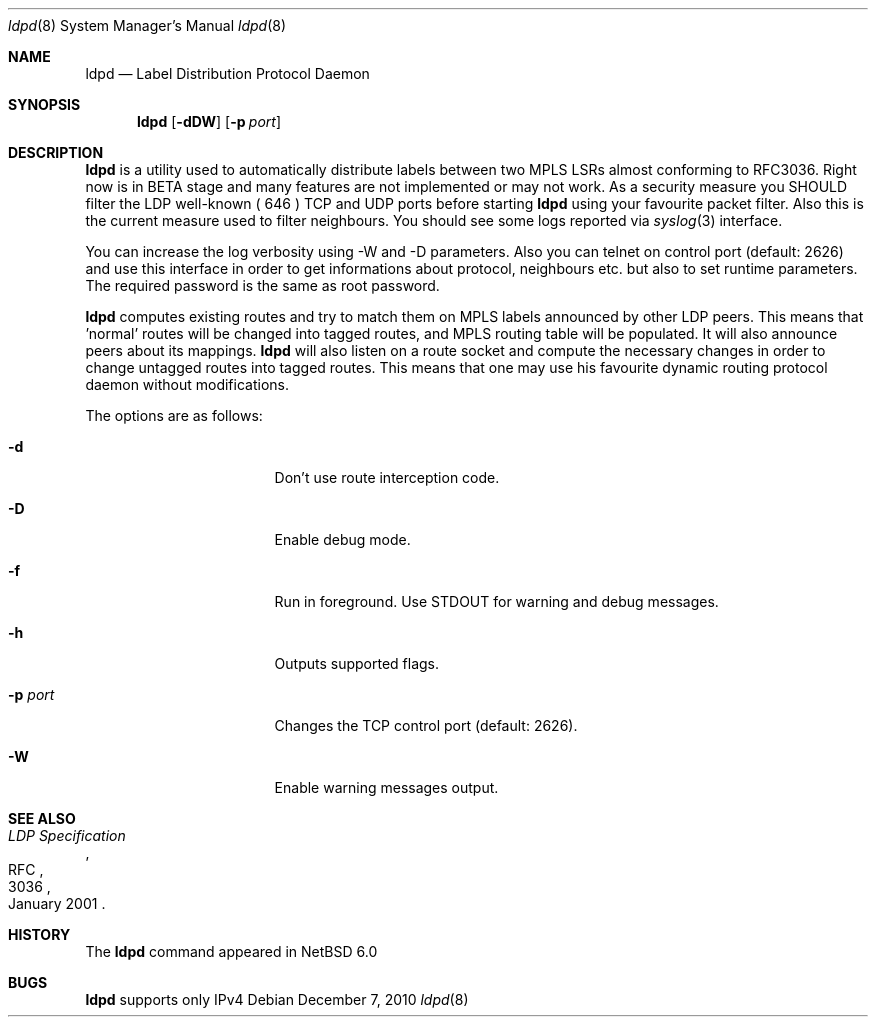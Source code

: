 .\" $NetBSD: ldpd.8,v 1.1 2010/12/08 07:20:14 kefren Exp $
.\"
.\" Copyright (c) 2010 The NetBSD Foundation, Inc.
.\" All rights reserved.
.\"
.\" Redistribution and use in source and binary forms, with or without
.\" modification, are permitted provided that the following conditions
.\" are met:
.\"  1. Redistributions of source code must retain the above copyright
.\"     notice, this list of conditions and the following disclaimer.
.\"  2. Redistributions in binary form must reproduce the above copyright
.\"     notice, this list of conditions and the following disclaimer in the
.\"     documentation and/or other materials provided with the distribution.
.\"
.\" THIS SOFTWARE IS PROVIDED BY THE NETBSD FOUNDATION, INC. AND CONTRIBUTORS
.\" ``AS IS'' AND ANY EXPRESS OR IMPLIED WARRANTIES, INCLUDING, BUT NOT LIMITED
.\" TO, THE IMPLIED WARRANTIES OF MERCHANTABILITY AND FITNESS FOR A PARTICULAR
.\" PURPOSE ARE DISCLAIMED.  IN NO EVENT SHALL THE FOUNDATION OR CONTRIBUTORS
.\" BE LIABLE FOR ANY DIRECT, INDIRECT, INCIDENTAL, SPECIAL, EXEMPLARY, OR
.\" CONSEQUENTIAL DAMAGES (INCLUDING, BUT NOT LIMITED TO, PROCUREMENT OF
.\" SUBSTITUTE GOODS OR SERVICES; LOSS OF USE, DATA, OR PROFITS; OR BUSINESS
.\" INTERRUPTION) HOWEVER CAUSED AND ON ANY THEORY OF LIABILITY, WHETHER IN
.\" CONTRACT, STRICT LIABILITY, OR TORT (INCLUDING NEGLIGENCE OR OTHERWISE)
.\" ARISING IN ANY WAY OUT OF THE USE OF THIS SOFTWARE, EVEN IF ADVISED OF THE
.\" POSSIBILITY OF SUCH DAMAGE.
.\"
.Dd December 7, 2010
.Dt ldpd 8
.Os
.Sh NAME
.Nm ldpd
.Nd Label Distribution Protocol Daemon
.Sh SYNOPSIS
.Nm
.Op Fl dDW
.Bk -words
.Op Fl p Ar port
.Ek
.Sh DESCRIPTION
.Nm
is a utility used to automatically distribute labels between two MPLS LSRs
almost conforming to RFC3036. Right now is in BETA stage and many features
are not implemented or may not work. As a security measure you SHOULD filter
the LDP well-known ( 646 ) TCP and UDP ports before starting
.Nm
using your favourite packet filter. Also this is the current measure used
to filter neighbours. You should see some logs reported via
.Xr syslog 3
interface.
.Pp
You can increase the log verbosity using -W and -D parameters.
Also you can telnet on control port (default: 2626) and use this interface
in order to get informations about protocol, neighbours etc. but also to
set runtime parameters. The required password is the same as root password.
.Pp
.Nm
computes existing routes and try to match them on MPLS labels announced by
other LDP peers. This means that 'normal' routes will be changed into tagged
routes, and MPLS routing table will be populated. It will also announce
peers about its mappings.
.Nm
will also listen on a route socket and compute the necessary changes in
order to change untagged routes into tagged routes. This means that one may
use his favourite dynamic routing protocol daemon without modifications.
.Pp
The options are as follows:
.Bl -tag -width 15n
.It Fl d
Don't use route interception code.
.It Fl D
Enable debug mode.
.It Fl f
Run in foreground. Use STDOUT for warning and debug messages.
.It Fl h
Outputs supported flags.
.It Fl p Ar port
Changes the TCP control port (default: 2626).
.It Fl W
Enable warning messages output.
.El
.Sh SEE ALSO
.Rs
.%R RFC
.%N 3036
.%D January 2001
.%T LDP Specification
.Re
.Sh HISTORY
The
.Nm
command appeared in NetBSD 6.0
.Sh BUGS
.Nm
supports only IPv4
